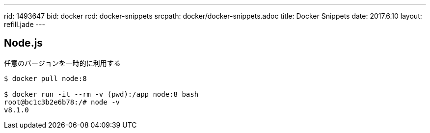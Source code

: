 ---
rid: 1493647
bid: docker
rcd: docker-snippets
srcpath: docker/docker-snippets.adoc
title: Docker Snippets
date: 2017.6.10
layout: refill.jade
---

== Node.js

任意のバージョンを一時的に利用する

[source,bash]
----
$ docker pull node:8

$ docker run -it --rm -v (pwd):/app node:8 bash
root@bc1c3b2e6b78:/# node -v
v8.1.0
----
